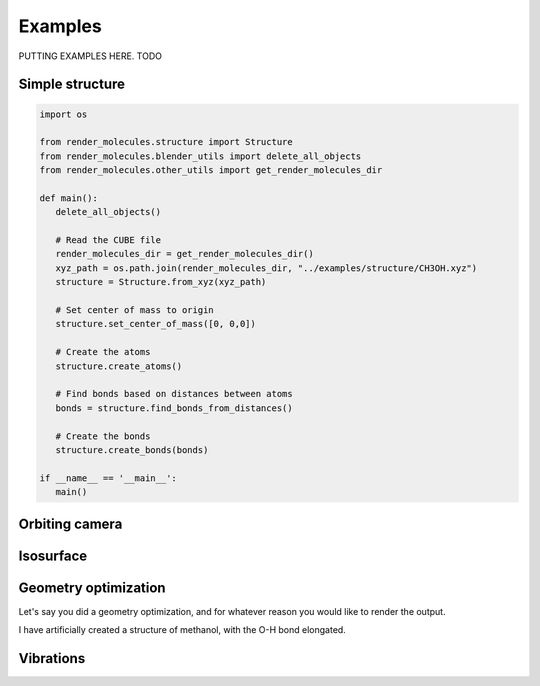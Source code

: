 .. _examples:
.. index:: Examples

Examples
========

PUTTING EXAMPLES HERE. TODO

Simple structure
----------------

.. code-block:: python

   import os

   from render_molecules.structure import Structure
   from render_molecules.blender_utils import delete_all_objects
   from render_molecules.other_utils import get_render_molecules_dir

   def main():
      delete_all_objects()
      
      # Read the CUBE file
      render_molecules_dir = get_render_molecules_dir()
      xyz_path = os.path.join(render_molecules_dir, "../examples/structure/CH3OH.xyz")
      structure = Structure.from_xyz(xyz_path)
      
      # Set center of mass to origin
      structure.set_center_of_mass([0, 0,0])
      
      # Create the atoms
      structure.create_atoms()
      
      # Find bonds based on distances between atoms
      bonds = structure.find_bonds_from_distances()
      
      # Create the bonds
      structure.create_bonds(bonds)

   if __name__ == '__main__':
      main()

Orbiting camera
---------------

.. literalinclude :: ../../examples/orbit_camera/script.py
   :language: python

.. video:: _static/CH3OH_orbit_camera.mp4
   :autoplay:
   :loop:
   :muted:
   :playsinline:
   :nocontrols:
   :width: 100%
   :caption: GIF of camera orbiting around methanol

Isosurface
----------

.. literalinclude :: ../../examples/isosurface/script.py
   :language: python

Geometry optimization
----------------------

Let's say you did a geometry optimization, and for whatever reason you would like to render the output.

I have artificially created a structure of methanol, with the O-H bond elongated.

.. literalinclude :: ../../examples/animation/script.py
   :language: python

.. video:: _static/CH3OH_optimization.mp4
   :autoplay:
   :loop:
   :muted:
   :playsinline:
   :nocontrols:
   :width: 100%
   :caption: GIF of geometry optimization of methanol

Vibrations
----------

.. literalinclude :: ../../examples/vibrations/script.py
   :language: python

.. video:: _static/CH3OH_vibration.mp4
   :autoplay:
   :loop:
   :muted:
   :playsinline:
   :nocontrols:
   :width: 100%
   :caption: GIF of geometry optimization of methanol

.. |CH3OH| replace:: CH\ :sub:`3`\ OH
